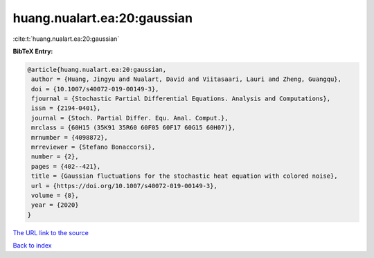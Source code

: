 huang.nualart.ea:20:gaussian
============================

:cite:t:`huang.nualart.ea:20:gaussian`

**BibTeX Entry:**

.. code-block:: bibtex

   @article{huang.nualart.ea:20:gaussian,
    author = {Huang, Jingyu and Nualart, David and Viitasaari, Lauri and Zheng, Guangqu},
    doi = {10.1007/s40072-019-00149-3},
    fjournal = {Stochastic Partial Differential Equations. Analysis and Computations},
    issn = {2194-0401},
    journal = {Stoch. Partial Differ. Equ. Anal. Comput.},
    mrclass = {60H15 (35K91 35R60 60F05 60F17 60G15 60H07)},
    mrnumber = {4098872},
    mrreviewer = {Stefano Bonaccorsi},
    number = {2},
    pages = {402--421},
    title = {Gaussian fluctuations for the stochastic heat equation with colored noise},
    url = {https://doi.org/10.1007/s40072-019-00149-3},
    volume = {8},
    year = {2020}
   }
`The URL link to the source <ttps://doi.org/10.1007/s40072-019-00149-3}>`_


`Back to index <../By-Cite-Keys.html>`_
